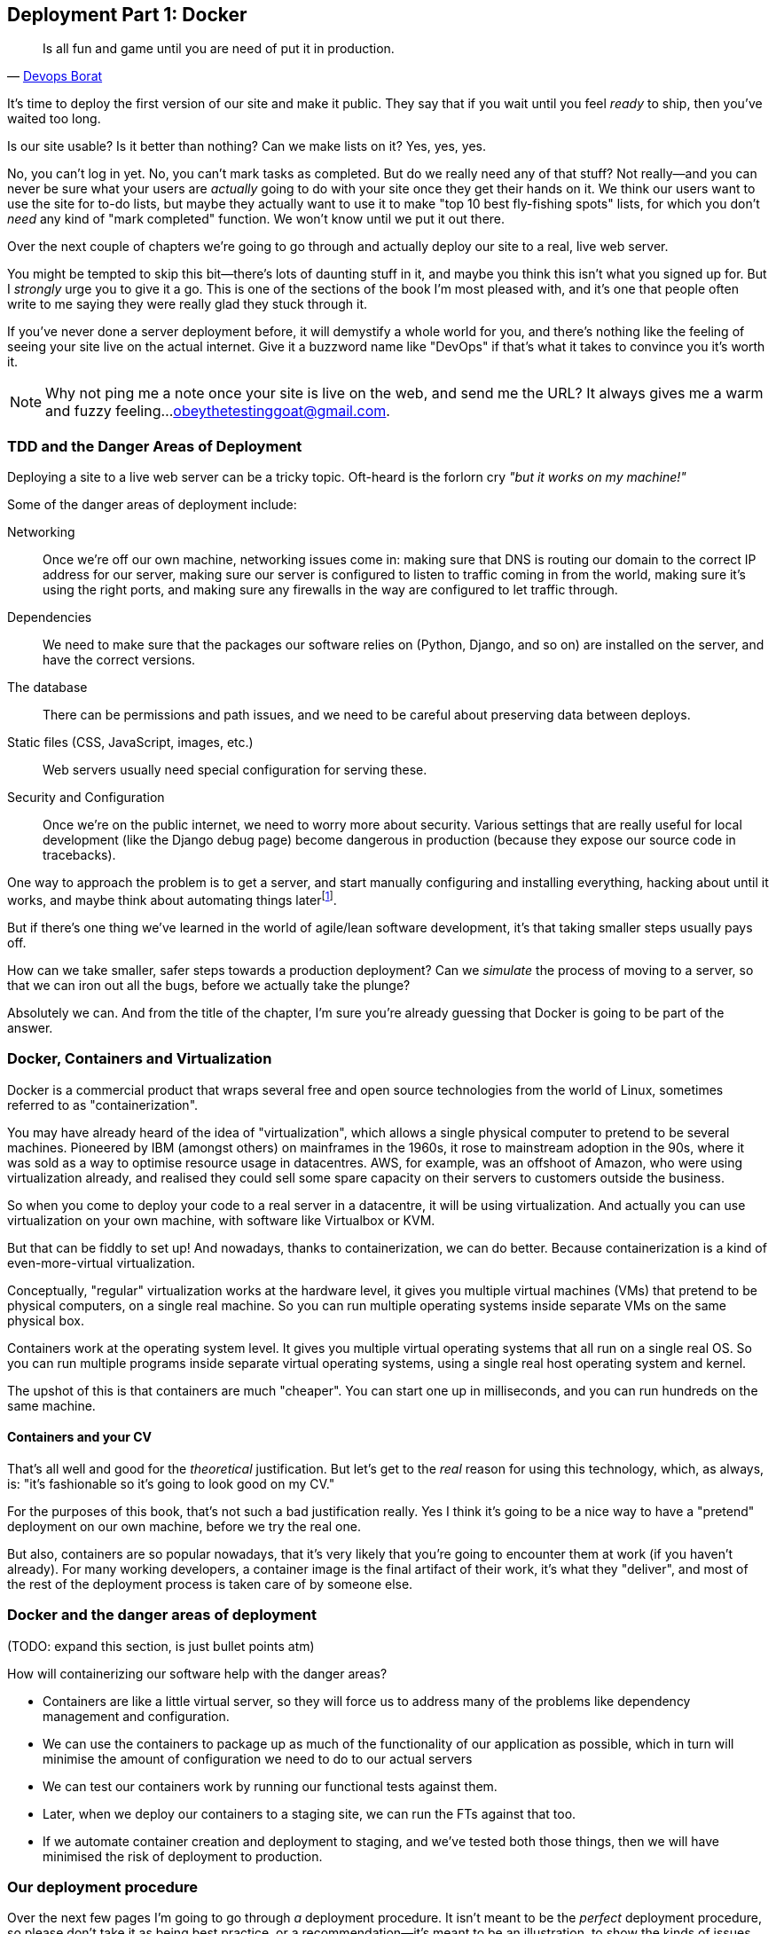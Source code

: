 [[chapter_09_docker]]
== Deployment Part 1: Docker

[quote, 'http://bit.ly/2uhCXnH[Devops Borat]']
______________________________________________________________
Is all fun and game until you are need of put it in production.
______________________________________________________________

((("deployment", "testing using staging sites", id="DEPstage09")))
It's time to deploy the first version of our site and make it public.
 They say that if you wait until you feel _ready_ to ship,
then you've waited too long.

Is our site usable?
Is it better than nothing?
Can we make lists on it?
Yes, yes, yes.

No, you can't log in yet.
No, you can't mark tasks as completed.
But do we really need any of that stuff?
Not really--and you can never be sure
what your users are _actually_ going to do with your site
once they get their hands on it.
We think our users want to use the site for to-do lists,
but maybe they actually want to use it
to make "top 10 best fly-fishing spots" lists,
for which you don't _need_ any kind of "mark completed" function.
We won't know until we put it out there.

Over the next couple of chapters we're going to go through
and actually deploy our site to a real, live web server.

You might be tempted to skip this bit--there's
lots of daunting stuff in it,
and maybe you think this isn't what you signed up for.
But I _strongly_ urge you to give it a go.
This is one of the sections of the book I'm most pleased with,
and it's one that people often write to me
saying they were really glad they stuck through it.

If you've never done a server deployment before,
it will demystify a whole world for you,
and there's nothing like the feeling of seeing your site live
on the actual internet.
Give it a buzzword name like "DevOps"
if that's what it takes to convince you it's worth it.

// TODO move this to next chapter

NOTE: Why not ping me a note once your site is live on the web,
    and send me the URL?
    It always gives me a warm and fuzzy feeling...
    obeythetestinggoat@gmail.com.



=== TDD and the Danger Areas of Deployment

Deploying a site to a live web server can be a tricky topic.
Oft-heard is the forlorn cry __"but it works on my machine!"__

((("deployment", "danger areas of")))
Some of the danger areas of deployment include:

Networking::
    Once we're off our own machine, networking issues come in:
    making sure that DNS is routing our domain
    to the correct IP address for our server,
    making sure our server is configured
    to listen to traffic coming in from the world,
    making sure it's using the right ports,
    and making sure any firewalls in the way
    are configured to let traffic through.

Dependencies::
    We need to make sure that the packages our software relies on
    (Python, Django, and so on) are installed on the server,
    and have the correct versions.

The database::
    There can be permissions and path issues,
    and we need to be careful about preserving data between deploys.

Static files (CSS, JavaScript, images, etc.)::
    Web servers usually need special configuration for serving these.
    ((("static files", "challenges of")))

Security and Configuration::
    Once we're on the public internet,
    we need to worry more about security.
    Various settings that are really useful for local development
    (like the Django debug page)
    become dangerous in production
    (because they expose our source code in tracebacks).


One way to approach the problem is to get a server,
and start manually configuring and installing everything,
hacking about until it works,
and maybe think about automating things laterfootnote:[
This was, more or less, the approach I took in earlier editions of the book.
With a fair bit of testing thrown in of course.].

But if there's one thing we've learned
in the world of agile/lean software development,
it's that taking smaller steps usually pays off.

How can we take smaller, safer steps towards a production deployment?
Can we _simulate_ the process of moving to a server,
so that we can iron out all the bugs,
before we actually take the plunge?

Absolutely we can.  And from the title of the chapter,
I'm sure you're already guessing that Docker is going
to be part of the answer.


=== Docker, Containers and Virtualization

// TODO: experiment with moving this intro to docker
// to before the tdd danger areas bit.

Docker is a commercial product that wraps several free
and open source technologies from the world of Linux,
sometimes referred to as "containerization".

You may have already heard of the idea of "virtualization",
which allows a single physical computer to pretend to be several machines.
Pioneered by IBM (amongst others) on mainframes in the 1960s,
it rose to mainstream adoption in the 90s,
where it was sold as a way to optimise resource usage in datacentres.
AWS, for example, was an offshoot of Amazon,
who were using virtualization already,
and realised they could sell some spare capacity on their servers
to customers outside the business.

So when you come to deploy your code to a real server in a datacentre,
it will be using virtualization.
And actually you can use virtualization on your own machine,
with software like Virtualbox or KVM.

But that can be fiddly to set up!
And nowadays, thanks to containerization, we can do better.
Because containerization is a kind of even-more-virtual virtualization.

Conceptually, "regular" virtualization works at the hardware level,
it gives you multiple virtual machines (VMs)
that pretend to be physical computers, on a single real machine.
So you can run multiple operating systems inside separate VMs
on the same physical box.

Containers work at the operating system level.
It gives you multiple virtual operating systems that
all run on a single real OS.
So you can run multiple programs inside separate virtual operating systems,
using a single real host operating system and kernel.

The upshot of this is that containers are much "cheaper".
You can start one up in milliseconds,
and you can run hundreds on the same machine.


==== Containers and your CV

That's all well and good for the _theoretical_ justification.
But let's get to the _real_ reason for using this technology,
which, as always, is:
"it's fashionable so it's going to look good on my CV."

For the purposes of this book,
that's not such a bad justification really.
Yes I think it's going to be a nice way to have a "pretend"
deployment on our own machine, before we try the real one.

But also, containers are so popular nowadays,
that it's very likely that you're going to encounter them at work
(if you haven't already).
For many working developers,
a container image is the final artifact of their work,
it's what they "deliver",
and most of the rest of the deployment process
is taken care of by someone else.


=== Docker and the danger areas of deployment

(TODO: expand this section, is just bullet points atm)

How will containerizing our software help with the danger areas?

* Containers are like a little virtual server,
  so they will force us to address many of the problems
  like dependency management and configuration.

* We can use the containers to package up as much
  of the functionality of our application as possible,
  which in turn will minimise the amount of configuration
  we need to do to our actual servers

* We can test our containers work by running our functional tests
  against them.

* Later, when we deploy our containers to a staging site,
  we can run the FTs against that too.

* If we automate container creation and deployment to staging,
  and we've tested both those things, then we will have
  minimised the risk of deployment to production.

////
old content follows. is there anything we want to rescue from here?

But there are solutions to all of these.  In order:

((("staging sites", "benefits of")))
*   Using a 'staging site', on the same infrastructure as the production site,
    can help us test out our deployments and get things right before we go to
    the "real" site.


*   We can also 'run our functional tests against the staging site'. That will
    reassure us that we have the right code and packages on the server, and
    since we now have a "smoke test" for our site layout, we'll know that the
    CSS is loaded correctly.


*   ((("virtual environment (virtualenv)", "server-based")))Just
    like on our own PC, a 'virtualenv' is useful on the server for
    managing packages and dependencies when you might be running more than one
    Python [keep-together]#application#.

*   ((("automated deployment", "benefits of")))((("automated deployment", see="also Fabric")))And
    finally, 'automation, automation, automation'.  By using an automated
    script to deploy new versions, and by using the same script to deploy to
    staging [keep-together]#and production#, we can reassure ourselves that staging is as much
    like live as
    [keep-together]#possible#.footnote:[What I'm calling a "staging" server, some people would
    call a "development" server, and some others would also like to distinguish
    "preproduction" servers.  Whatever we call it, the point is to have
    somewhere we can try our code out in an environment that's as similar as
    possible to the real production server.]

////

=== Our deployment procedure

Over the next few pages I'm going to go through _a_ deployment procedure.
It isn't meant to be the _perfect_ deployment procedure,
so please don't take it as being best practice,
or a recommendation--it's meant to be an illustration,
to show the kinds of issues involved in deployment,
and where testing fits in.


**This chapter: containerizing our software**

* Adapt our FTs so they can run against a container

* Build a minimal Dockerfile with everything we need to run our site,
  learn how to build and run a container on our machine,
  and run our FTs against it.

* Gradually, incrementally change the container configuration
  to make it production-ready,
  regularly runing the Fts to check we didn't break anything.

// gunicorn, DEBUG=False, secret key, etc


**Next chapter: automated deployment**

* (maybe?) ssh into the server and configure it manually first?
* figure out all the SSH permissions and DNS issues
* we'll use Ansible to build an automated script that can deploy
  our container to staging
* use our FTs to test staging
* then deploy to prodddd



=== As Always, Start with a Test

((("environment variables")))
((("staging sites", "adapting functional tests for", id="SSadapt09")))
Let's adapt our functional tests slightly
so that it can be run against a standalone server,
instead of the one that `LiveServerTestCase` creates for us.
We'll do it by checking for an environment variable
called `TEST_SERVER`:


[role="sourcecode"]
.functional_tests/tests.py (ch08l001)
====
[source,python]
----
import os
[...]

class NewVisitorTest(StaticLiveServerTestCase):

    def setUp(self):
        self.browser = webdriver.Firefox()
        test_server = os.environ.get('TEST_SERVER')  #<1>
        if test_server:
            self.live_server_url = 'http://' + test_server  #<2>
----
====


Do you remember I said that `LiveServerTestCase` had certain limitations?
Well, one is that it always assumes you want to use its own test server, which
it makes available at `self.live_server_url`.  I still want to be able to do
that sometimes, but I also want to be able to selectively tell it not to
bother, and to use a real server instead.

<1> The way I decided to do it is using an environment variable called
    `TEST_SERVER`.

<2> Here's the hack: we replace `self.live_server_url` with the address of
    our "real" server.

We test that said hack hasn't broken anything by running the functional
tests [keep-together]#"normally"#:

[subs="specialcharacters,macros"]
----
$ pass:quotes[*python manage.py test functional_tests*]
[...]
Ran 3 tests in 8.544s

OK
----

And now we can try them against our docker server URL.


[role="small-code"]
[subs="specialcharacters,macros"]
----
$ pass:quotes[*TEST_SERVER=localhost:8888 python manage.py test functional_tests*]

EEE
======================================================================
ERROR: test_can_start_a_list_for_one_user
(functional_tests.tests.NewVisitorTest)
 ---------------------------------------------------------------------
Traceback (most recent call last):
  File "...goat-book/functional_tests/tests.py", line 41, in
test_can_start_a_list_for_one_user
    self.browser.get(self.live_server_url)
[...]
selenium.common.exceptions.WebDriverException: Message: Reached error page: abo
ut:neterror?e=connectionFailure&u=http%3A//localhost:8888/&c=UTF-8&
f=regular&d=Firefox%20can%27t%20establish%20a%20connection%20to%20the%20server%
20at%20superlists-staging.ottg.eu.


======================================================================
ERROR: test_layout_and_styling (functional_tests.tests.NewVisitorTest)
 ---------------------------------------------------------------------
Traceback (most recent call last):
  File "...goat-book/functional_tests/tests.py", line 126, in
test_layout_and_styling
[...]
selenium.common.exceptions.WebDriverException: Message: Reached error page: abo
[...]


======================================================================
ERROR: test_multiple_users_can_start_lists_at_different_urls
(functional_tests.tests.NewVisitorTest)
 ---------------------------------------------------------------------
Traceback (most recent call last):
  File "...goat-book/functional_tests/tests.py", line 80, in
test_multiple_users_can_start_lists_at_different_urls
[...]
selenium.common.exceptions.WebDriverException: Message: Reached error page: abo
[...]

Ran 3 tests in 10.518s

FAILED (errors=3)
----

NOTE: If, on Windows, you see an error saying something like
    "TEST_SERVER is not recognized as a command", it's probably because
    you're not using Git-Bash.  Take another look at the
    <<pre-requisites>> section.

You can see that all the tests are failing, as expected,
since we're not running Docker yet.
Selenium reports that Firefox is seeing an error
and "cannot establish connection to the server".


((("", startref="SSadapt09")))
The FT seems to be testing the right things though, so let's commit:

[subs="specialcharacters,quotes"]
----
$ *git diff* # should show changes to functional_tests.py
$ *git commit -am "Hack FT runner to be able to test docker"*
----


TIP: Don't use `export` to set the 'TEST_SERVER' environment variable;
    otherwise, all your subsequent test runs in that terminal will be against
    staging (and that can be very confusing if you're not expecting it).
    Setting it explicitly inline each time you run the FTs is best.



Installing Python 3.6
^^^^^^^^^^^^^^^^^^^^^

((("Python 3", "installation and setup", "on staging sites", tertiary-sortas="staging sites")))As
of the "Bionic Beaver" release, Python 3.6 is now available as standard on
Ubuntu.  Here's how we install it (and make sure that the virtualenv tools are
available too):

[role="server-commands"]
[subs="specialcharacters,quotes"]
----
elspeth@server:$ *sudo apt update*
elspeth@server:$ *sudo apt install python3 python3-venv*
----

TIP: Look out for that `elspeth@server` in the command-line listings in this
    chapter. It indicates commands that must be run on the server, as opposed
    to commands you run on your own PC.

And while we're at it, we'll just make sure Git is installed too.

[role="server-commands"]
[subs="specialcharacters,quotes"]
----
elspeth@server:$ *sudo apt install git*
----


Configuring Domains for Staging and Live
^^^^^^^^^^^^^^^^^^^^^^^^^^^^^^^^^^^^^^^^

We don't want to be messing about with IP addresses all the time, so we should
point our staging and live domains to the server. At my registrar, the control
screens looked a bit like <<registrar-control-screens>>.

[[registrar-control-screens]]
.Domain setup
image::images/twp2_0902.png["Registrar control screens for two domains"]

//TODO: adjust illustration to show "superlists" not "book-example"

((("A-Records")))In
the DNS system, pointing a domain at a specific IP address is called an
"A-Record".  All registrars are slightly different, but a bit of clicking
around should get you to the right screen in yours.  You'll need two A-records:
one for the staging address and one for the live one.  No need to worry about
any other type of record.

DNS records take some time to "propagate" around the world (it's controlled
by a setting called "TTL", Time To Live), so once you've set up your A-record,
you can check its progress on a "propagation checking" service like this one: https://www.whatsmydns.net/#A/superlists-staging.ottg.eu[].




Deploying Our Code Manually
~~~~~~~~~~~~~~~~~~~~~~~~~~~

((("staging sites", "manual code deployment", id="SScode09")))The
next step is to get a basic copy of the staging site up and running.
As we do so, we're starting to move into doing "deployment" rather than
provisioning, so we should be thinking about how we can automate the process as
we go.

NOTE: One rule of thumb for distinguishing provisioning from deployment is
    that you tend to need root permissions for the former, but you don't for
    the latter.


We need a directory for the source to live in.  We'll put it somewhere
in the home folder of our nonroot user; in my case it would be at
'/home/elspeth' (this is likely to be the setup on any shared hosting system,
but you should always run your web apps as a nonroot user, in any case). I'm
going to set up my sites like this:

[role="skipme"]
----
/home/elspeth
├── sites
│   ├── www.live.my-website.com
│   │    ├── db.sqlite3
│   │    ├── manage.py
│   │    ├── [etc...]
│   │    ├── static
│   │    │    ├── base.css
│   │    │    ├── [etc...]
│   │    └── virtualenv
│   │         ├── lib
│   │         ├── [etc...]
│   │
│   ├── www.staging.my-website.com
│   │    ├── db.sqlite3
│   │    ├── [etc...]
----

Each site (staging, live, or any other website) has its own folder, which
will contain a checkout of the source code (managed by git), along with the
database, static files and virtualenv (managed separately).

To get our code onto the server, we'll use Git and go via one of the
code-sharing sites.  If you haven't already, push your code up to GitHub,
BitBucket, GitLab, or similar.  They all have excellent instructions for
beginners on how to do that.


((("Git", "local variables")))Here
are some Bash commands that will set this all up.


[role="server-commands small-code"]
[subs=""]
----
elspeth@server:$ <strong>export SITENAME=superlists-staging.ottg.eu</strong>
# you should replace the URL in the next line with the URL for your own repo
elspeth@server:$ <strong>git clone https://github.com/hjwp/book-example.git ~/sites/$SITENAME</strong>
Resolving deltas: 100% [...]
----

* The `export` command sets up a "local variable" in Bash; a bit like the
  inline environment variable we used earlier, but it's available to all
  subsequent commands in that same shell.

* `git clone` takes your repo URL as its first argument, and an (optional)
   destination as its second argument.  That will create the target folder
   for us and get our code into the right place in one go.


NOTE: A Bash variable defined using `export` only lasts as long as that console
    session. If you log out of the server and log back in again, you'll need to
    redefine it. It's devious because Bash won't error, it will just substitute
    the empty string for the variable, which will lead to weird results...if in
    doubt, do a quick *`echo $SITENAME`*.


Now we've got the code, let's just try running the dev server, and
see how far we get:

[role="server-commands"]
[subs="specialcharacters,quotes"]
----
elspeth@server:$ *cd ~/sites/$SITENAME*
$ *python3.7 manage.py runserver*
Traceback (most recent call last):
  File "manage.py", line 8, in <module>
    from django.core.management import execute_from_command_line
ModuleNotFoundError: No module named 'django'
[...]
Couldn't import Django. Are you sure it's installed and available on your
PYTHONPATH environment variable? Did you forget to activate a virtual
environment?
----

Ah. Django isn't installed on the server.



Creating a Virtualenv on the Server Using requirements.txt
^^^^^^^^^^^^^^^^^^^^^^^^^^^^^^^^^^^^^^^^^^^^^^^^^^^^^^^^^^

((("requirements.txt")))((("virtual environment (virtualenv)")))Just
like on our own machine, a virtualenv is useful on the server to make
sure we have full control over the packages installed for a particular
project.  It can also let us run different projects with different (or
conflicting) dependencies on the same server.

To reproduce our local virtualenv, we can "save" the list of packages we're
using by creating a 'requirements.txt' file. Back on our own machine:

[subs="specialcharacters,quotes"]
----
$ *echo "django==1.11.13" > requirements.txt*
$ *git add requirements.txt*
$ *git commit -m "Add requirements.txt for virtualenv"*
----

NOTE: You may be wondering why we didn't add our other dependency,
    Selenium, to our requirements.  The reason is that Selenium is
    only a dependency for the tests, not the application code (we're
    never going to run the tests on the server itself).  Some
    people like to also create a file called 'test-requirements.txt'.

Now we do a `git push` to send our updates up to our code-sharing site:

[role="skipme"]
[subs="specialcharacters,quotes"]
----
$ *git push*
----

And we can pull those changes down to the server:

[role="server-commands skipme"]
[subs="specialcharacters,quotes"]
----
elspeth@server:$ *git pull*  # may ask you to do some git config first
----


We create our virtualenv just like we did on our own machine:

[role="server-commands"]
[subs="specialcharacters,quotes"]
----
elspeth@server:$ *pwd*
/home/elspeth/sites/superlists-staging.ottg.eu
elspeth@server:$ *python3.7 -m venv virtualenv*
elspeth@server:$ *ls .venv/bin*
activate      activate.fish  easy_install-3.6  pip3    python   python3.7
activate.csh  easy_install   pip               pip3.6  python3
----

If we wanted to activate the virtualenv, we could do so with
`source ./.venv/bin/activate` just like we do locally, but on the
server we don't need that. We can actually do everything we want to by directly
calling the versions of Python, pip, and the other executables in the
virtualenv's 'bin' directory, as we'll soon see.

For example, to install our requirements into the virtualenv, we use the
virtualenv pip:

[role="server-commands"]
[subs="specialcharacters,quotes"]
----
elspeth@server:$ *./.venv/bin/pip install -r requirements.txt*
Collecting django==1.11.13 (from -r requirements.txt (line 1))
[...]
Successfully installed django-1.11.13 pytz-2018.4
----


And to run Python in the virtualenv, we use the virtualenv `python`
binary:

[role="server-commands"]
[subs="specialcharacters,quotes"]
----
elspeth@server:$ *./.venv/bin/python manage.py runserver*
Performing system checks...

System check identified no issues (0 silenced).
[...]
You have 15 unapplied migration(s). Your project may not work [...]
[...]
Starting development server at http://127.0.0.1:8000/
----

If we ignore the ominous message about migrations for now, Django
certainly looks a lot happier.


Progress!  We've got a system for getting code to and from the server
(`git push` and `git pull`), we've got a virtualenv set up to match our local
one, and a single file, 'requirements.txt', to keep them in sync.



Using the FT to Check That Our Deployment Works
^^^^^^^^^^^^^^^^^^^^^^^^^^^^^^^^^^^^^^^^^^^^^^^

Let's see what our FTs think about this version of our site running on
the server. I'll use the `--failfast` option to exit as soon as a single test
fails:


[role="small-code"]
[subs="specialcharacters,macros"]
----
$ pass:quotes[*TEST_SERVER=superlists-staging.ottg.eu ./manage.py test functional_tests \
    --failfast*]
[...]
selenium.common.exceptions.WebDriverException: Message: Reached error page: [...]
----

Nope!  What's going on here?  Time for a little debugging.


Debugging a Deployment That Doesn't Seem to Work at All
~~~~~~~~~~~~~~~~~~~~~~~~~~~~~~~~~~~~~~~~~~~~~~~~~~~~~~~

You may remember that Django's runserver usually chooses to run on port 8000.
But a "normal" web server should run on port 80, and that's where our FTs are
currently looking, on 'superlists-staging.ottg.eu'.

But we can actually use our `TEST_SERVER` variable to point the tests at
port 8000. Let's try that:

[role="small-code"]
[subs="specialcharacters,macros"]
----
$ pass:quotes[*TEST_SERVER=superlists-staging.ottg.eu:8000 ./manage.py test functional_tests \
    --failfast*]

selenium.common.exceptions.WebDriverException: Message: Reached error page: [...]
----

Nope, that didn't work earlier.  Let's try an even lower-level smoke test, the
traditional Unix utility "curl" -- it's a command-line tool for making web
requests.  Try it on your own computer first:

[role='ignore-errors']
[subs="specialcharacters,quotes"]
----
$ *curl superlists-staging.ottg.eu*
curl: (7) Failed to connect to superlists-staging.ottg.eu port 80: Connection
refused
----

And maybe just to be sure, we could even open up our web browser and type in
'http://superlists-staging.ottg.eu:8000', and confirm using a familiar tool
that things aren't working. Nope.


.On Debugging
*******************************************************************************
Let me let you in on a little secret.  I'm actually bad at debugging.  We all
have our psychological strengths and weakness, and one of my weaknesses is that
when I run into a problem I can't see an obvious solution to, I want to throw
up my hands way too soon and say "well, this is hopeless, it can't be fixed",
and give up.

Thankfully I have some good role models at work who are much better at it than
me (hi Glenn!).   Debugging needs the patience and tenacity of a bloodhound.
If at first you don't succeed, you need to systematically rule out options,
check your assumptions, eliminate various aspects of the problem and simplify
things down, find the parts that do and don't work, until you eventually find
the cause.

It always seems hopeless at first!  But eventually you get there.

*******************************************************************************

We're pretty sure the server is running and listening on port 8000, but we
can't get to it from the outside.  What about from the inside?  Try
running `curl` on the server itself (you'll need a second SSH shell onto your
server, so as not to interrupt the existing `runserver` process):


[role="server-commands small-code"]
[subs="specialcharacters,quotes"]
----
elspeth@server:$ *curl localhost:8000*
<!DOCTYPE html>
<html lang="en">
  <head>

    [...]
    <title>To-Do lists</title>
    [...]

  </body>
</html>
----

Ah-ha!  That looks like the HTML for our site.  So we 'can' reach it from the
server itself, just not from the outside.  What could be going on?


Actually there's clue in the output that Django printed out earlier when
we ran `runserver`:


[role="skipme small-code"]
----
Starting development server at http://127.0.0.1:8000/
----

Django's development server is configured to listen on 127.0.0.1,
aka the "localhost" IP address.  But we're trying to reach it from
the outside, via the server's "real" public address.


But Django isn't listening on that address by default.
Here's how we tell it to listen on all addresses.  Use Ctrl-C to
interrupt the `runserver` process, and restart it like this:


[role="server-commands"]
[subs="specialcharacters,quotes"]
----
elspeth@server:$ *./.venv/bin/python manage.py runserver 0.0.0.0:8000*
[...]
Starting development server at http://0.0.0.0:8000/
----


And in a second SSH shell, we can confirm it works from the server:

[role="server-commands"]
[subs="specialcharacters,quotes"]
----
elspeth@server:$ *curl localhost:8000*
<!DOCTYPE html>
[...]
</html>
----

What about from our own laptop?

[subs="specialcharacters,quotes"]
----
$ *curl superlists-staging.ottg.eu:8000*
<!DOCTYPE html>
<html lang="en">
[...]
</body>
</html>
----

Looks good at first glance!  Let's try our FTs again:


[role="small-code"]
[subs="specialcharacters,macros"]
----
$ pass:quotes[*TEST_SERVER=superlists-staging.ottg.eu:8000 ./manage.py test functional_tests \
    --failfast*]

======================================================================
FAIL: test_can_start_a_list_for_one_user
(functional_tests.tests.NewVisitorTest)
 ---------------------------------------------------------------------
Traceback (most recent call last):
  File "...goat-book/functional_tests/tests.py", line 44, in
test_can_start_a_list_for_one_user
    self.assertIn('To-Do', self.browser.title)
AssertionError: 'To-Do' not found in 'DisallowedHost at /'
 ---------------------------------------------------------------------
Ran 1 test in 4.010s

FAILED (failures=1)
[...]
----

NOTE: At this point, if your FTs still can't talk to the server,
    something else must be in the way.  Check your provider's firewall
    settings, and make sure ports 80 and 8000 are open to the world. On AWS,
    for example, you may need to configure the "security group" for your
    server.

Oops, spoke too soon!  Another error.  We didn't look closely enough at
that `curl` pass:[<span class="keep-together">output</span>]...


Hacking ALLOWED_HOSTS in settings.py
~~~~~~~~~~~~~~~~~~~~~~~~~~~~~~~~~~~~

Don't be disheartened!  We may have just fixed one problem only to run straight
into another, but this problem is definitely a much easier one.  At least we
can talk to the server!  And it's giving us a helpful pointer.  Try opening the
site manually (<<django-disallowedhosts-error>>):

[[django-disallowedhosts-error]]
.Another hitch along the way
image::images/twp2_0902a.png["the Django debug page explaining the DisallowedHost error"]


`ALLOWED_HOSTS` is a security setting designed to reject requests that are
likely to be forged, broken or malicious because they don't appear to be
asking for your site (HTTP request contain the address they were intended for
in a header called "Host").

By default, when DEBUG=True, `ALLOWED_HOSTS` effectively allows _localhost_,
our own machine, so that's why it was working OK in dev, and from the server
itself (where we ask for 'localhost'), but not from our own machine (where we
ask for 'superlists-staging.ottg.eu')

There's more information in the http://bit.ly/2u0R2d6[Django docs].

The upshot is that we need to adjust `ALLOWED_HOSTS` in 'settings.py'. Since
we're just hacking for now, let's set it to the totally insecure allow-everyone
"*" setting:

[role="sourcecode"]
.superlists/settings.py
====
[source,python]
----
# SECURITY WARNING: don't run with debug turned on in production!
DEBUG = True

ALLOWED_HOSTS = ['*']
[...]
----
====


We commit that locally, then push it up to GitHub...

[subs=""]
----
$ <strong>git commit -am "hack ALLOWED_HOSTS to be *"</strong>
$ <strong>git push</strong>
----

And pull it down on the server, and restart our `runserver` process:

[role="server-commands"]
[subs="specialcharacters,quotes"]
----
elspeth@server:$ *git pull*
elspeth@server:$ *./.venv/bin/python manage.py runserver 0.0.0.0:8000*
----

A quick visual inspection confirms--the site is up (<<staging-is-up>>)!

[[staging-is-up]]
.The staging site is up!
image::images/twp2_0903.png["The front page of the site, at least, is up"]


Let's see what our functional tests say:

[role="small-code"]
[subs="specialcharacters,macros"]
----
$ pass:quotes[*TEST_SERVER=superlists-staging.ottg.eu:8000 ./manage.py test functional_tests \
    --failfast*]
[...]
selenium.common.exceptions.NoSuchElementException: Message: Unable to locate
element: [id="id_list_table"]
----


The tests are failing as soon as they try to submit a new item, because we
haven't set up the database. You'll probably have spotted the yellow Django
debug page (<<django-debug-screen>>) telling us as much as the tests went
through, or if you tried it manually.


NOTE: The tests saved us from potential embarrassment there.  The site 'looked'
    fine when we loaded its front page.  If we'd been a little hasty and only
    testing manually, we might have thought we were done, and it would have
    been the first users that discovered that nasty Django DEBUG page.  Okay,
    slight exaggeration for effect, maybe we 'would' have checked, but what
    happens as the site gets bigger and more complex? You can't check
    everything. The tests can.

[[django-debug-screen]]
.But the database isn't
image::images/twp2_0904.png["Django DEBUG page showing database error"]




Creating the Database with migrate
~~~~~~~~~~~~~~~~~~~~~~~~~~~~~~~~~~

((("database migrations")))We
run `migrate` using the `--noinput` argument to suppress the two little "are
you sure" prompts:

[role="server-commands"]
[subs="specialcharacters,quotes"]
----
elspeth@server:$ *./.venv/bin/python manage.py migrate --noinput*
Operations to perform:
  Apply all migrations: auth, contenttypes, lists, sessions
Running migrations:
  Applying contenttypes.0001_initial... OK
  [...]
  Applying lists.0004_item_list... OK
  Applying sessions.0001_initial... OK
----

That looks good.  We restart the server:


[role="server-commands"]
[subs="specialcharacters,quotes"]
----
elspeth@server:$ *./.venv/bin/python manage.py runserver 0.0.0.0:8000*
----

And try the FTs again:

[role="small-code"]
[subs="specialcharacters,macros"]
----
$ pass:quotes[*TEST_SERVER=superlists-staging.ottg.eu:8000 ./manage.py test functional_tests*]
[...]

...
 ---------------------------------------------------------------------
Ran 3 tests in 10.718s

OK
----

Hooray, that's a working deploy!

Time for a well-earned tea break I think, and perhaps a
https://en.wikipedia.org/wiki/Digestive_biscuit[chocolate biscuit].


Success!  Our Hack Deployment Works
~~~~~~~~~~~~~~~~~~~~~~~~~~~~~~~~~~~

Phew.  Well, it took a bit of hacking about, but now we can be reassured that
the basic piping works. Notice that the FT was able to guide us incrementally
towards a working site.

But we really can't be using the Django dev server in production, or running on
port 8000 forever. In the next chapter, we'll make our hacky deployment more
production-ready.((("", startref="DEPstage09")))



.Test-Driving Server Configuration and Deployment
*******************************************************************************

Tests take some of the uncertainty out of deployment::
    ((("staging sites", "benefits of")))For
    developers, server administration is always "fun", by which I mean, a
    process full of uncertainty and surprises. My aim during this chapter was
    to show that a functional test suite can take some of the uncertainty out
    of the process.

Some typical pain points--networking, ports, static files, and the database::
    The things that you need to keep an eye out for on any deployment include
    making sure your database configuration, static files, software
    dependencies, and custom settings that differ between development and
    production.  You'll need to think through each of these for your own
    deployments.

Tests allow us to experiment and work incrementally::
    Whenever we make a change to our server configuration, we can rerun the
    test suite, and be confident that everything works as well as it did
    before.  It allows us to experiment with our setup with less fear (as
    we'll see in the next chapter).

*******************************************************************************
